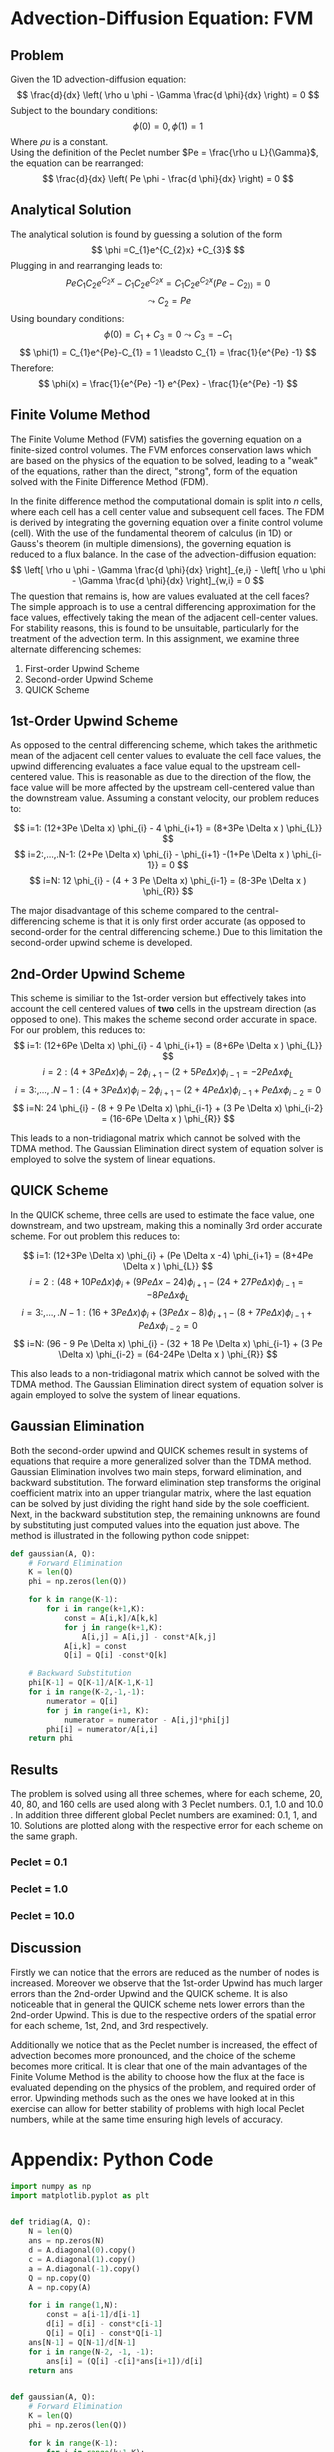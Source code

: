 * Advection-Diffusion Equation: FVM
** Problem
Given the 1D advection-diffusion equation:
\[
\frac{d}{dx} \left( \rho u \phi - \Gamma \frac{d \phi}{dx} \right) = 0
\]
Subject to the boundary conditions:
\[
\phi(0) = 0, \phi(1) = 1
\]
Where $\rho u$ is a constant.  \\
Using the definition of the Peclet number $Pe = \frac{\rho u L}{\Gamma}$, the equation can be rearranged:
\[
\frac{d}{dx} \left( Pe \phi - \frac{d \phi}{dx} \right) = 0
\]

** Analytical Solution
The analytical solution is found by guessing a solution of the form 
\[
\phi =C_{1}e^{C_{2}x} +C_{3}$
\]
Plugging in and rearranging leads to:
\[
PeC_{1}C_{2}e^{C_{2}x} - C_{1}C_{2}e^{C_{2}x} = C_{1}C_{2}e^{C_{2}x}(Pe-C_{2))}=0
\] 
\[
\leadsto C_{2} = Pe
\]
Using boundary conditions:
\[
\phi (0) = C_{1} + C_{3} = 0 \leadsto C_{3} = -C_{1}
\] 
\[ 
\phi(1) = C_{1}e^{Pe}-C_{1} = 1 \leadsto C_{1} = \frac{1}{e^{Pe} -1} 
\]
Therefore:
\[ 
\phi(x) = \frac{1}{e^{Pe} -1} e^{Pex} - \frac{1}{e^{Pe} -1} 
\]
** Finite Volume Method
The Finite Volume Method (FVM) satisfies the governing equation on a finite-sized control volumes. The FVM enforces conservation laws which are based on the physics of the equation to be solved, leading to a "weak" of the equations, rather than the direct, "strong", form of the equation solved with the Finite Difference Method (FDM).

In the finite difference method the computational domain is split into $n$ cells, where each cell has a cell center value and subsequent cell faces. The FDM is derived by integrating the governing equation over a finite control volume (cell). With the use of the fundamental theorem of calculus (in 1D) or Gauss's theorem (in multiple dimensions), the governing equation is reduced to a flux balance. In the case of the advection-diffusion equation:
\[
\left[ \rho u \phi - \Gamma \frac{d \phi}{dx} \right]_{e,i} - \left[ \rho u \phi - \Gamma \frac{d \phi}{dx} \right]_{w,i} = 0
\]
The question that remains is, how are values evaluated at the cell faces?
The simple approach is to use a central differencing approximation for the face values, effectively taking the mean of the adjacent cell-center values. For stability reasons, this is found to be unsuitable, particularly for the treatment of the advection term. In this assignment, we examine three alternate differencing schemes:

1. First-order Upwind Scheme
2. Second-order Upwind Scheme
3. QUICK Scheme

** 1st-Order Upwind Scheme
As opposed to the central differencing scheme, which takes the arithmetic mean of the adjacent cell center values to evaluate the cell face values, the upwind differencing evaluates a face value equal to the upstream cell-centered value. This is reasonable as due to the direction of the flow, the face value will be more affected by the upstream cell-centered value than the downstream value. 
Assuming a constant velocity, our problem reduces to:
 
\[
i=1: (12+3Pe \Delta x) \phi_{i} - 4 \phi_{i+1} = (8+3Pe \Delta x ) \phi_{L}} 
\] 
\[
i=2:,...,.N-1: (2+Pe \Delta x) \phi_{i} - \phi_{i+1} -(1+Pe \Delta x ) \phi_{i-1}} = 0
\]
\[
i=N: 12 \phi_{i} - (4 + 3 Pe \Delta x) \phi_{i-1} = (8-3Pe \Delta x ) \phi_{R}}
\]


The major disadvantage of this scheme compared to the central-differencing scheme is that it is only first order accurate (as opposed to second-order for the central differencing scheme.) Due to this limitation the second-order upwind scheme is developed.
** 2nd-Order Upwind Scheme
This scheme is similiar to the 1st-order version but effectively takes into account the cell centered values of *two* cells  in the upstream direction (as opposed to one). This makes the scheme second order accurate in space. For our problem, this reduces to:
\[
i=1: (12+6Pe \Delta x) \phi_{i} - 4 \phi_{i+1} = (8+6Pe \Delta x ) \phi_{L}} 
\] 
\[
i=2: (4+3Pe \Delta x) \phi_{i} - 2 \phi_{i+1} - (2 + 5 Pe \Delta x) \phi_{i-1} = -2Pe \Delta x \phi_{L}
\]  
\[
i=3:,...,.N-1: (4+3Pe \Delta x) \phi_{i} - 2\phi_{i+1} -(2 + 4 Pe \Delta x) \phi_{i-1} + Pe \Delta x \phi_{i-2} = 0
\]
\[
i=N: 24 \phi_{i} - (8 + 9 Pe \Delta x) \phi_{i-1} + (3 Pe \Delta x) \phi_{i-2} = (16-6Pe \Delta x ) \phi_{R}}
\]

This leads to a non-tridiagonal matrix which cannot be solved with the TDMA method. The Gaussian Elimination direct system of equation solver is employed to solve the system of linear equations.
** QUICK Scheme
In the QUICK scheme, three cells are used to estimate the face value, one downstream, and two upstream, making this a nominally 3rd order accurate scheme. For out problem this reduces  to:

\[
i=1: (12+3Pe \Delta x) \phi_{i} + (Pe \Delta x -4) \phi_{i+1} = (8+4Pe \Delta x ) \phi_{L}} 
\] 
\[
i=2: (48+10Pe \Delta x) \phi_{i} + ( 9 Pe \Delta x -24) \phi_{i+1} - (24 + 27 Pe \Delta x) \phi_{i-1} = -8Pe \Delta x \phi_{L}
\]  
\[
i=3:,...,.N-1: (16+3Pe \Delta x) \phi_{i} + (3Pe \Delta x -8)\phi_{i+1} -(8 + 7 Pe \Delta x) \phi_{i-1} + Pe \Delta x \phi_{i-2} = 0
\]
\[
i=N: (96 - 9 Pe \Delta x) \phi_{i} - (32 + 18 Pe \Delta x) \phi_{i-1} + (3 Pe \Delta x) \phi_{i-2} = (64-24Pe \Delta x ) \phi_{R}}
\]

This also leads to a non-tridiagonal matrix which cannot be solved with the TDMA method. The Gaussian Elimination direct system of equation solver is again employed to solve the system of linear equations.

** Gaussian Elimination
Both the second-order upwind and QUICK schemes result in systems of equations that require a more generalized solver than the TDMA method. Gaussian Elimination involves two main steps, forward elimination, and backward substitution. The forward elimination step transforms the original coefficient matrix into an upper triangular matrix, where the last equation can be solved by just dividing the right hand side by the sole coefficient. Next, in the backward substitution step, the remaining unknowns are found by substituting just computed values into the equation just above. The method is illustrated in the following python code snippet:
#+BEGIN_SRC python
def gaussian(A, Q):
    # Forward Elimination
    K = len(Q)
    phi = np.zeros(len(Q))
     
    for k in range(K-1):
        for i in range(k+1,K):
            const = A[i,k]/A[k,k]
            for j in range(k+1,K):
                A[i,j] = A[i,j] - const*A[k,j]
            A[i,k] = const
            Q[i] = Q[i] -const*Q[k]
               
    # Backward Substitution
    phi[K-1] = Q[K-1]/A[K-1,K-1]
    for i in range(K-2,-1,-1):
        numerator = Q[i]
        for j in range(i+1, K):
            numerator = numerator - A[i,j]*phi[j]
        phi[i] = numerator/A[i,i]
    return phi
#+END_SRC
** Results
The problem is solved using all three schemes, where for each scheme, 20, 40, 80, and 160 cells are used along with 3 Peclet numbers. 0.1, 1.0 and 10.0 . In addition three different global Peclet numbers are examined: 0.1, 1, and 10. 
Solutions are plotted along with the respective error for each scheme on the same graph. 
\newpage
*** Peclet = 0.1
#+ATTR_LATEX: :width 10cm 
[[./figures/n20pe01.png]]

#+ATTR_LATEX: :width 10cm 
[[./figures/n40pe01.png]]

#+ATTR_LATEX: :width 10cm 
[[./figures/n80pe01.png]]

#+ATTR_LATEX: :width 10cm 
[[./figures/n160pe01.png]]

*** Peclet = 1.0
#+ATTR_LATEX: :width 10cm 
[[./figures/n20pe1.png]]

#+ATTR_LATEX: :width 10cm 
[[./figures/n40pe1.png]]

#+ATTR_LATEX: :width 10cm 
[[./figures/n80pe1.png]]

#+ATTR_LATEX: :width 10cm 
[[./figures/n160pe1.png]]

*** Peclet = 10.0
#+ATTR_LATEX: :width 10cm 
[[./figures/n20pe10.png]]

#+ATTR_LATEX: :width 10cm 
[[./figures/n40pe10.png]]

#+ATTR_LATEX: :width 10cm 
[[./figures/n80pe10.png]]

#+ATTR_LATEX: :width 10cm 
[[./figures/n160pe10.png]]

** Discussion
Firstly we can notice that the errors are reduced as the number of nodes is increased. Moreover we observe that the 1st-order Upwind has much larger errors than the 2nd-order Upwind and the QUICK scheme. It is also noticeable that in general the QUICK scheme nets lower errors than the 2nd-order Upwind. This is due to the respective orders of the spatial error for each scheme, 1st, 2nd, and 3rd respectively. 

Additionally we notice that as the Peclet number is increased, the effect of advection becomes more pronounced, and the choice of the scheme becomes more critical. It is clear that one of the main advantages of the Finite Volume Method is the ability to choose how the flux at the face is evaluated depending on the physics of the problem, and required order of error. Upwinding methods such as the ones we have looked at in this exercise can allow for better stability of problems with high local Peclet numbers, while at the same time ensuring high levels of accuracy.  


\newpage
* Appendix: Python Code
#+BEGIN_SRC python
import numpy as np
import matplotlib.pyplot as plt


def tridiag(A, Q):
    N = len(Q)
    ans = np.zeros(N)
    d = A.diagonal(0).copy()
    c = A.diagonal(1).copy()
    a = A.diagonal(-1).copy()
    Q = np.copy(Q)
    A = np.copy(A)
    
    for i in range(1,N):
        const = a[i-1]/d[i-1]
        d[i] = d[i] - const*c[i-1]
        Q[i] = Q[i] - const*Q[i-1]
    ans[N-1] = Q[N-1]/d[N-1]
    for i in range(N-2, -1, -1):
        ans[i] = (Q[i] -c[i]*ans[i+1])/d[i]
    return ans


def gaussian(A, Q):
    # Forward Elimination
    K = len(Q)
    phi = np.zeros(len(Q))
     
    for k in range(K-1):
        for i in range(k+1,K):
            const = A[i,k]/A[k,k]
            for j in range(k+1,K):
                A[i,j] = A[i,j] - const*A[k,j]
            A[i,k] = const
            Q[i] = Q[i] -const*Q[k]
               
    # Backward Substitution
    phi[K-1] = Q[K-1]/A[K-1,K-1]
    for i in range(K-2,-1,-1):
        numerator = Q[i]
        for j in range(i+1, K):
            numerator = numerator - A[i,j]*phi[j]
        phi[i] = numerator/A[i,i]
    return phi



if __name__ == "__main__":
    title = "n = 20, Pe = 0.1"
    nx = 20 # 20, 40, 80, 160
    dx = 1.0 / nx
    x = np.linspace(0.0+ dx/2.0, 1-dx/2.0, nx)
    Pe = 0.1 # 0.1, 1.0, 10.0
    phi_L = 0.0
    phi_R = 1.0

    # Analytical solution
    phi_anal = (1.0/(np.exp(Pe)-1))*np.exp(Pe*x) - 1.0/(np.exp(Pe)-1) 
    
    # First-order upwind
    A = np.zeros((nx,nx))
    S = np.zeros(nx)
    for i in range(nx):
        if i == 0:
            A[i,i] = (12 + 3*Pe*dx)
            A[i,i+1] = -4.0
            S[i] = (8 + 3*Pe*dx)*phi_L
        elif i == nx-1:
            A[i,i] = 12.0
            A[i,i-1] = -(4+3*Pe*dx)
            S[i] = (8 -3*Pe*dx)*phi_R
        else:
            A[i,i] = (2 + Pe*dx)
            A[i,i+1] = -1.0
            A[i,i-1] = -(1 + Pe*dx)
            S[i] = 0.0
    phi_upwind_1 = tridiag(A,S)
    error_upwind_1 = phi_anal - phi_upwind_1
   
   # Second-order upwind
    A = np.zeros((nx,nx))
    S = np.zeros(nx)
    for i in range(nx):
        if i == 0:
            A[i,i] = (12 + 6*Pe*dx)
            A[i,i+1] = -4.0
            S[i] = (8 + 6*Pe*dx)*phi_L
        elif i == 1:
            A[i,i] = (4 + 3*Pe*dx)
            A[i,i+1] = -2.0
            A[i,i-1] = -(2+5*Pe*dx)
            S[i] = -2*Pe*dx*phi_L
        elif i == nx-1:
            A[i,i] = 24.0
            A[i,i-1] = -(8+9*Pe*dx)
            A[i,i-2] = 3*Pe*dx
            S[i] = (16 -6*Pe*dx)*phi_R
        else:
            A[i,i] = (4 + 3*Pe*dx)
            A[i,i+1] = -2.0
            A[i,i-1] = -(2 + 4*Pe*dx)
            A[i,i-2] = Pe*dx
            S[i] = 0.0
    phi_upwind_2 = gaussian(A,S)
    error_upwind_2 = phi_anal - phi_upwind_2
    
    # QUICK
    A = np.zeros((nx,nx))
    S = np.zeros(nx)
    for i in range(nx):
        if i == 0:
            A[i,i] = (12 + 3*Pe*dx)
            A[i,i+1] = (Pe*dx -4)
            S[i] = (8 + 4*Pe*dx)*phi_L
        elif i == 1:
            A[i,i] = (48 + 10*Pe*dx)
            A[i,i+1] = (9*Pe*dx -24)
            A[i,i-1] = -(24 + 27*Pe*dx)
            S[i] = -8*Pe*dx*phi_L
        elif i == nx-1:
            A[i,i] = (96 -9*Pe*dx)
            A[i,i-1] = -(32 + 18*Pe*dx)
            A[i,i-2] = 3*Pe*dx
            S[i] = (64 -24*Pe*dx)*phi_R
        else:
            A[i,i] = (16 + 3*Pe*dx)
            A[i,i+1] = (3*Pe*dx -8)
            A[i,i-1] = -(8 + 7*Pe*dx)
            A[i,i-2] = Pe*dx
            S[i] = 0.0
    phi_quick = gaussian(A,S)
    error_quick = phi_anal - phi_quick

    fig = plt.figure(figsize=(7,6))
    ax1 = fig.add_subplot(111)
    l1, l2, l3 = ax1.plot( x, phi_upwind_1, 'b', x, phi_upwind_2, 'g', x, phi_quick, 'r')
    ax1.set_ylabel("Phi")
    ax1.set_xlabel("x")

    ax2 = ax1.twinx()
    l4, l5, l6 = ax2.plot(x, error_upwind_1,'b+', x, error_upwind_2,'g+', x, error_quick, 'r+')
    ax2.set_ylabel("Error")
    fig.legend((l1, l4, l2, l5, l3, l6), ('Upwind 1', 'Error Upwind 1', 'Upwind 2', 'Error Upwind 2', 'QUICK', 'Error QUICK'), 'upper left', bbox_to_anchor=(0,1), bbox_transform=ax2.transAxes)
    plt.title(title)
    plt.tight_layout()
    plt.show()
#+END_SRC
 
* Org and Latex config :noexport:
# #+title: HW6 Numerical Methods Fall 2017
# #+AUTHOR: Michael Laufer
# Don't make a title page
#+OPTIONS: toc:nil
#+BIND: org-export-latex-t
#+latex_header: \input {preamble.tex}


  
